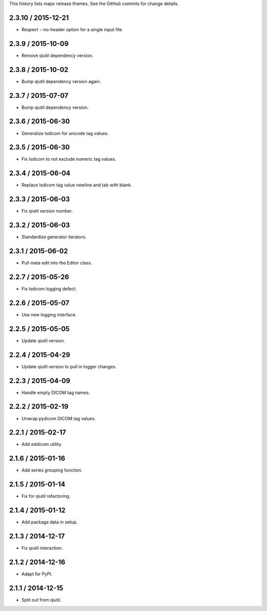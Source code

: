 This history lists major release themes. See the GitHub commits
for change details.

2.3.10 / 2015-12-21
------------------
* Respect --no-header option for a single input file.

2.3.9 / 2015-10-09
------------------
* Remove qiutil dependency version.

2.3.8 / 2015-10-02
------------------
* Bump qiutil dependency version again.

2.3.7 / 2015-07-07
------------------
* Bump qiutil dependency version.

2.3.6 / 2015-06-30
------------------
* Generalize lsdicom for unicode tag values.

2.3.5 / 2015-06-30
------------------
* Fix lsdicom to not exclude numeric tag values.

2.3.4 / 2015-06-04
------------------
* Replace lsdicom tag value newline and tab with blank.

2.3.3 / 2015-06-03
------------------
* Fix qiutil version number.

2.3.2 / 2015-06-03
------------------
* Standardize generator iterators.

2.3.1 / 2015-06-02
------------------
* Pull meta edit into the Editor class.

2.2.7 / 2015-05-26
------------------
* Fix lsdicom logging defect.

2.2.6 / 2015-05-07
------------------
* Use new logging interface.

2.2.5 / 2015-05-05
------------------
* Update qiutil version.

2.2.4 / 2015-04-29
------------------
* Update qiutil version to pull in logger changes.

2.2.3 / 2015-04-09
------------------
* Handle empty DICOM tag names.

2.2.2 / 2015-02-19
------------------
* Unwrap pydicom DICOM tag values.

2.2.1 / 2015-02-17
------------------
* Add eddicom utility.

2.1.6 / 2015-01-16
------------------
* Add series grouping function.

2.1.5 / 2015-01-14
------------------
* Fix for qiutil refactoring.

2.1.4 / 2015-01-12
------------------
* Add package data in setup.

2.1.3 / 2014-12-17
------------------
* Fix qiutil interaction.

2.1.2 / 2014-12-16
------------------
* Adapt for PyPI.

2.1.1 / 2014-12-15
------------------
* Split out from qiutil.
